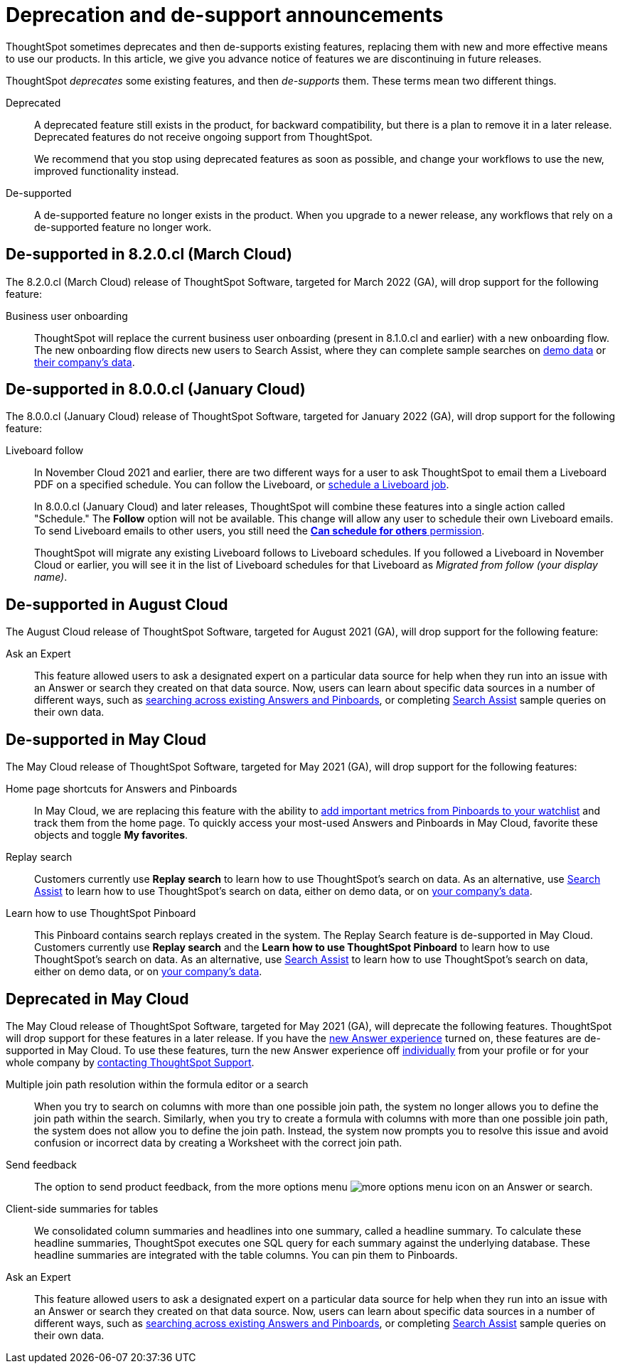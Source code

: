 = Deprecation and de-support announcements
:last_updated: 2/08/2021
:linkattrs:
:experimental:
:page-layout: default-cloud
:page-aliases: /release/deprecation.adoc

ThoughtSpot sometimes deprecates and then de-supports existing features, replacing them with new and more effective means to use our products.
In this article, we give you advance notice of features we are discontinuing in future releases.

ThoughtSpot _deprecates_ some existing features, and then _de-supports_ them. These terms mean two different things.

Deprecated::
A deprecated feature still exists in the product, for backward compatibility, but there is a plan to remove it in a later release. Deprecated features do not receive ongoing support from ThoughtSpot.
+
We recommend that you stop using deprecated features as soon as possible, and change your workflows to use the new, improved functionality instead.

De-supported::
A de-supported feature no longer exists in the product. When you upgrade to a newer release, any workflows that rely on a de-supported feature no longer work.


////
Use following notes above feature that is deprecated. Send a link back to this document for a fuller description.
NOTE: This feature is now deprecated. You may not use it starting with release 7.1. For details, see Deprecation Announcements.
////

== De-supported in 8.2.0.cl (March Cloud)

The 8.2.0.cl (March Cloud) release of ThoughtSpot Software, targeted for March 2022 (GA), will drop support for the following feature:

Business user onboarding::
ThoughtSpot will replace the current business user onboarding (present in 8.1.0.cl and earlier) with a new onboarding flow.
The new onboarding flow directs new users to Search Assist, where they can complete sample searches on xref:search-assist.adoc[demo data] or xref:search-assist-coach.adoc[their company's data].

== De-supported in 8.0.0.cl (January Cloud)

The 8.0.0.cl (January Cloud) release of ThoughtSpot Software, targeted for January 2022 (GA), will drop support for the following feature:

Liveboard follow::
In November Cloud 2021 and earlier, there are two different ways for a user to ask ThoughtSpot to email them a Liveboard PDF on a specified schedule.
You can follow the Liveboard, or xref:liveboard-schedule.adoc[schedule a Liveboard job].
+
In 8.0.0.cl (January Cloud) and later releases, ThoughtSpot will combine these features into a single action called "Schedule." The *Follow* option will not be available.
This change will allow any user to schedule their own Liveboard emails.
To send Liveboard emails to other users, you still need the xref:privileges-end-user.adoc#schedule-pinboards[*Can schedule for others* permission].
+
ThoughtSpot will migrate any existing Liveboard follows to Liveboard schedules.
If you followed a Liveboard in November Cloud or earlier, you will see it in the list of Liveboard schedules for that Liveboard as _Migrated from follow (your display name)_.

[#de-support-august-cloud]
== De-supported in August Cloud

The August Cloud release of ThoughtSpot Software, targeted for August 2021 (GA), will drop support for the following feature:

Ask an Expert::
This feature allowed users to ask a designated expert on a particular data source for help when they run into an issue with an Answer or search they created on that data source.
Now, users can learn about specific data sources in a number of different ways, such as xref:search-answers.adoc[searching across existing Answers and Pinboards], or completing xref:search-assist-coach.adoc[Search Assist] sample queries on their own data.

[#de-support-may-cloud]
== De-supported in May Cloud

The May Cloud release of ThoughtSpot Software, targeted for May 2021 (GA), will drop support for the following features:

Home page shortcuts for Answers and Pinboards::
In May Cloud, we are replacing this feature with the ability to xref:thoughtspot-one-homepage.adoc#quick-links[add important metrics from Pinboards to your watchlist] and track them from the home page.
To quickly access your most-used Answers and Pinboards in May Cloud, favorite these objects and toggle *My favorites*.
Replay search::
Customers currently use *Replay search* to learn how to use ThoughtSpot's search on data.
As an alternative, use xref:search-assist.adoc[Search Assist] to learn how to use ThoughtSpot's search on data, either on demo data, or on xref:search-assist-coach.adoc[your company's data].
Learn how to use ThoughtSpot Pinboard::
This Pinboard contains search replays created in the system.
The Replay Search feature is de-supported in May Cloud.
Customers currently use *Replay search* and the *Learn how to use ThoughtSpot Pinboard* to learn how to use ThoughtSpot's search on data.
As an alternative, use xref:search-assist.adoc[Search Assist] to learn how to use ThoughtSpot's search on data, either on demo data, or on xref:search-assist-coach.adoc[your company's data].

[#deprecate-may-cloud]
== Deprecated in May Cloud

The May Cloud release of ThoughtSpot Software, targeted for May 2021 (GA), will deprecate the following features.
ThoughtSpot will drop support for these features in a later release.
If you have the xref:answer-experience-new.adoc[new Answer experience] turned on, these features are de-supported in May Cloud.
To use these features, turn the new Answer experience off xref:answer-experience-new.adoc#toggle-on-off[individually] from your profile or for your whole company by https://community.thoughtspot.com/customers/s/contactsupport[contacting ThoughtSpot Support].

Multiple join path resolution within the formula editor or a search::
When you try to search on columns with more than one possible join path, the system no longer allows you to define the join path within the search.
Similarly, when you try to create a formula with columns with more than one possible join path, the system does not allow you to define the join path.
Instead, the system now prompts you to resolve this issue and avoid confusion or incorrect data by creating a Worksheet with the correct join path.
Send feedback::  The option to send product feedback, from the more options menu image:icon-more-10px.png[more options menu icon] on an Answer or search.
Client-side summaries for tables::
We consolidated column summaries and headlines into one summary, called a headline summary. To calculate these headline summaries, ThoughtSpot executes one SQL query for each summary against the underlying database.
These headline summaries are integrated with the table columns.
You can pin them to Pinboards.
Ask an Expert::
This feature allowed users to ask a designated expert on a particular data source for help when they run into an issue with an Answer or search they created on that data source.
Now, users can learn about specific data sources in a number of different ways, such as xref:search-answers.adoc[searching across existing Answers and Pinboards], or completing xref:search-assist-coach.adoc[Search Assist] sample queries on their own data.
